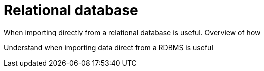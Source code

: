 = Relational database

When importing directly from a relational database is useful. Overview of how

Understand when importing data direct from a RDBMS is useful